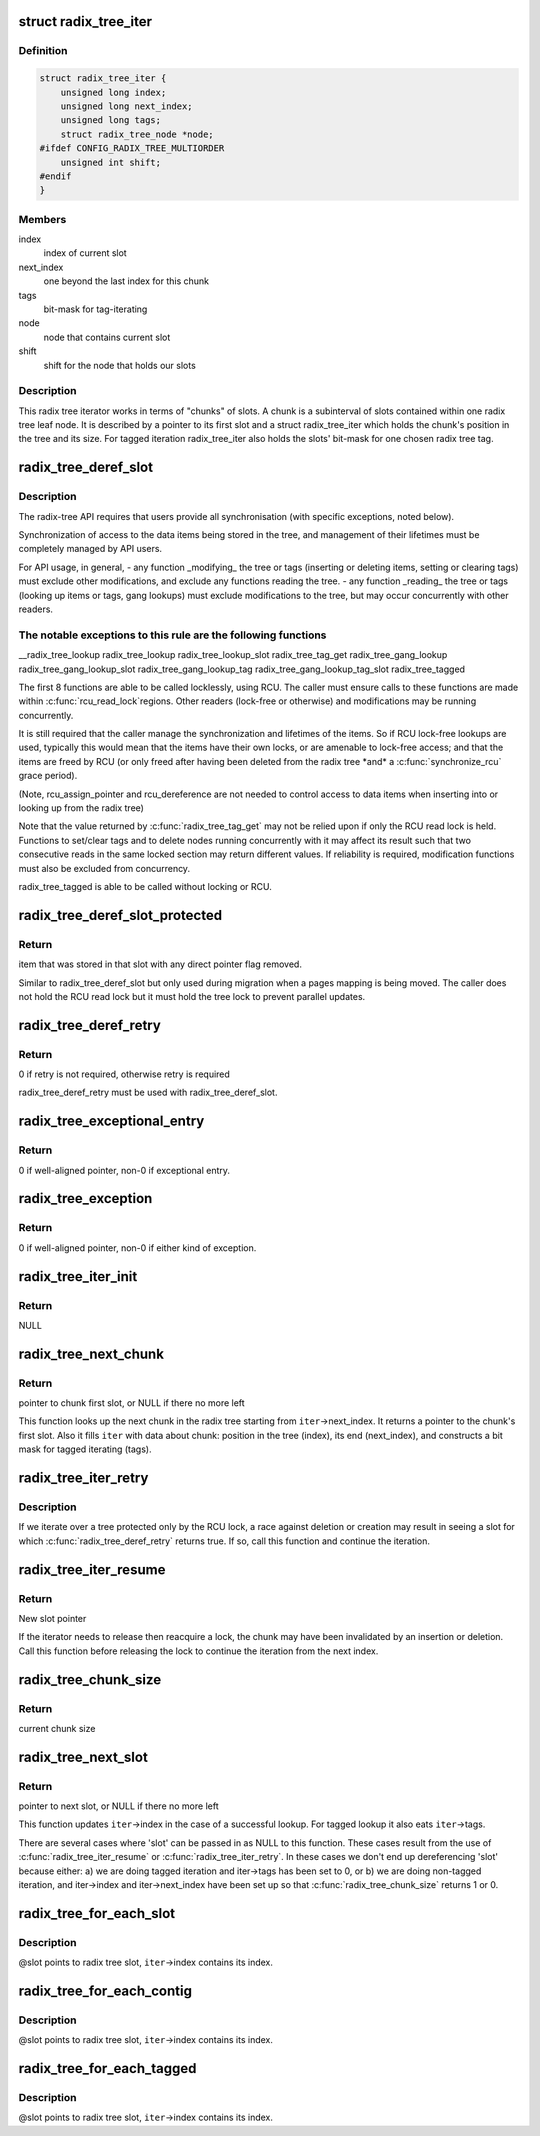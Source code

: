 .. -*- coding: utf-8; mode: rst -*-
.. src-file: include/linux/radix-tree.h

.. _`radix_tree_iter`:

struct radix_tree_iter
======================

.. c:type:: struct radix_tree_iter

    radix tree iterator state

.. _`radix_tree_iter.definition`:

Definition
----------

.. code-block:: c

    struct radix_tree_iter {
        unsigned long index;
        unsigned long next_index;
        unsigned long tags;
        struct radix_tree_node *node;
    #ifdef CONFIG_RADIX_TREE_MULTIORDER
        unsigned int shift;
    #endif
    }

.. _`radix_tree_iter.members`:

Members
-------

index
    index of current slot

next_index
    one beyond the last index for this chunk

tags
    bit-mask for tag-iterating

node
    node that contains current slot

shift
    shift for the node that holds our slots

.. _`radix_tree_iter.description`:

Description
-----------

This radix tree iterator works in terms of "chunks" of slots.  A chunk is a
subinterval of slots contained within one radix tree leaf node.  It is
described by a pointer to its first slot and a struct radix_tree_iter
which holds the chunk's position in the tree and its size.  For tagged
iteration radix_tree_iter also holds the slots' bit-mask for one chosen
radix tree tag.

.. _`radix_tree_deref_slot`:

radix_tree_deref_slot
=====================

.. c:function:: void *radix_tree_deref_slot(void **pslot)

    tree synchronization

    :param void \*\*pslot:
        *undescribed*

.. _`radix_tree_deref_slot.description`:

Description
-----------

The radix-tree API requires that users provide all synchronisation (with
specific exceptions, noted below).

Synchronization of access to the data items being stored in the tree, and
management of their lifetimes must be completely managed by API users.

For API usage, in general,
- any function \_modifying\_ the tree or tags (inserting or deleting
items, setting or clearing tags) must exclude other modifications, and
exclude any functions reading the tree.
- any function \_reading\_ the tree or tags (looking up items or tags,
gang lookups) must exclude modifications to the tree, but may occur
concurrently with other readers.

.. _`radix_tree_deref_slot.the-notable-exceptions-to-this-rule-are-the-following-functions`:

The notable exceptions to this rule are the following functions
---------------------------------------------------------------

__radix_tree_lookup
radix_tree_lookup
radix_tree_lookup_slot
radix_tree_tag_get
radix_tree_gang_lookup
radix_tree_gang_lookup_slot
radix_tree_gang_lookup_tag
radix_tree_gang_lookup_tag_slot
radix_tree_tagged

The first 8 functions are able to be called locklessly, using RCU. The
caller must ensure calls to these functions are made within \ :c:func:`rcu_read_lock`\ 
regions. Other readers (lock-free or otherwise) and modifications may be
running concurrently.

It is still required that the caller manage the synchronization and lifetimes
of the items. So if RCU lock-free lookups are used, typically this would mean
that the items have their own locks, or are amenable to lock-free access; and
that the items are freed by RCU (or only freed after having been deleted from
the radix tree \*and\* a \ :c:func:`synchronize_rcu`\  grace period).

(Note, rcu_assign_pointer and rcu_dereference are not needed to control
access to data items when inserting into or looking up from the radix tree)

Note that the value returned by \ :c:func:`radix_tree_tag_get`\  may not be relied upon
if only the RCU read lock is held.  Functions to set/clear tags and to
delete nodes running concurrently with it may affect its result such that
two consecutive reads in the same locked section may return different
values.  If reliability is required, modification functions must also be
excluded from concurrency.

radix_tree_tagged is able to be called without locking or RCU.

.. _`radix_tree_deref_slot_protected`:

radix_tree_deref_slot_protected
===============================

.. c:function:: void *radix_tree_deref_slot_protected(void **pslot, spinlock_t *treelock)

    dereference a slot without RCU lock but with tree lock held

    :param void \*\*pslot:
        pointer to slot, returned by radix_tree_lookup_slot

    :param spinlock_t \*treelock:
        *undescribed*

.. _`radix_tree_deref_slot_protected.return`:

Return
------

item that was stored in that slot with any direct pointer flag
removed.

Similar to radix_tree_deref_slot but only used during migration when a pages
mapping is being moved. The caller does not hold the RCU read lock but it
must hold the tree lock to prevent parallel updates.

.. _`radix_tree_deref_retry`:

radix_tree_deref_retry
======================

.. c:function:: int radix_tree_deref_retry(void *arg)

    check radix_tree_deref_slot

    :param void \*arg:
        pointer returned by radix_tree_deref_slot

.. _`radix_tree_deref_retry.return`:

Return
------

0 if retry is not required, otherwise retry is required

radix_tree_deref_retry must be used with radix_tree_deref_slot.

.. _`radix_tree_exceptional_entry`:

radix_tree_exceptional_entry
============================

.. c:function:: int radix_tree_exceptional_entry(void *arg)

    radix_tree_deref_slot gave exceptional entry?

    :param void \*arg:
        value returned by radix_tree_deref_slot

.. _`radix_tree_exceptional_entry.return`:

Return
------

0 if well-aligned pointer, non-0 if exceptional entry.

.. _`radix_tree_exception`:

radix_tree_exception
====================

.. c:function:: int radix_tree_exception(void *arg)

    radix_tree_deref_slot returned either exception?

    :param void \*arg:
        value returned by radix_tree_deref_slot

.. _`radix_tree_exception.return`:

Return
------

0 if well-aligned pointer, non-0 if either kind of exception.

.. _`radix_tree_iter_init`:

radix_tree_iter_init
====================

.. c:function:: void **radix_tree_iter_init(struct radix_tree_iter *iter, unsigned long start)

    initialize radix tree iterator

    :param struct radix_tree_iter \*iter:
        pointer to iterator state

    :param unsigned long start:
        iteration starting index

.. _`radix_tree_iter_init.return`:

Return
------

NULL

.. _`radix_tree_next_chunk`:

radix_tree_next_chunk
=====================

.. c:function:: void **radix_tree_next_chunk(struct radix_tree_root *root, struct radix_tree_iter *iter, unsigned flags)

    find next chunk of slots for iteration

    :param struct radix_tree_root \*root:
        radix tree root

    :param struct radix_tree_iter \*iter:
        iterator state

    :param unsigned flags:
        RADIX_TREE_ITER\_\* flags and tag index

.. _`radix_tree_next_chunk.return`:

Return
------

pointer to chunk first slot, or NULL if there no more left

This function looks up the next chunk in the radix tree starting from
\ ``iter``\ ->next_index.  It returns a pointer to the chunk's first slot.
Also it fills \ ``iter``\  with data about chunk: position in the tree (index),
its end (next_index), and constructs a bit mask for tagged iterating (tags).

.. _`radix_tree_iter_retry`:

radix_tree_iter_retry
=====================

.. c:function:: void **radix_tree_iter_retry(struct radix_tree_iter *iter)

    retry this chunk of the iteration

    :param struct radix_tree_iter \*iter:
        iterator state

.. _`radix_tree_iter_retry.description`:

Description
-----------

If we iterate over a tree protected only by the RCU lock, a race
against deletion or creation may result in seeing a slot for which
\ :c:func:`radix_tree_deref_retry`\  returns true.  If so, call this function
and continue the iteration.

.. _`radix_tree_iter_resume`:

radix_tree_iter_resume
======================

.. c:function:: void **radix_tree_iter_resume(void **slot, struct radix_tree_iter *iter)

    resume iterating when the chunk may be invalid

    :param void \*\*slot:
        pointer to current slot

    :param struct radix_tree_iter \*iter:
        iterator state

.. _`radix_tree_iter_resume.return`:

Return
------

New slot pointer

If the iterator needs to release then reacquire a lock, the chunk may
have been invalidated by an insertion or deletion.  Call this function
before releasing the lock to continue the iteration from the next index.

.. _`radix_tree_chunk_size`:

radix_tree_chunk_size
=====================

.. c:function:: long radix_tree_chunk_size(struct radix_tree_iter *iter)

    get current chunk size

    :param struct radix_tree_iter \*iter:
        pointer to radix tree iterator

.. _`radix_tree_chunk_size.return`:

Return
------

current chunk size

.. _`radix_tree_next_slot`:

radix_tree_next_slot
====================

.. c:function:: void **radix_tree_next_slot(void **slot, struct radix_tree_iter *iter, unsigned flags)

    find next slot in chunk

    :param void \*\*slot:
        pointer to current slot

    :param struct radix_tree_iter \*iter:
        pointer to interator state

    :param unsigned flags:
        RADIX_TREE_ITER\_\*, should be constant

.. _`radix_tree_next_slot.return`:

Return
------

pointer to next slot, or NULL if there no more left

This function updates \ ``iter``\ ->index in the case of a successful lookup.
For tagged lookup it also eats \ ``iter``\ ->tags.

There are several cases where 'slot' can be passed in as NULL to this
function.  These cases result from the use of \ :c:func:`radix_tree_iter_resume`\  or
\ :c:func:`radix_tree_iter_retry`\ .  In these cases we don't end up dereferencing
'slot' because either:
a) we are doing tagged iteration and iter->tags has been set to 0, or
b) we are doing non-tagged iteration, and iter->index and iter->next_index
have been set up so that \ :c:func:`radix_tree_chunk_size`\  returns 1 or 0.

.. _`radix_tree_for_each_slot`:

radix_tree_for_each_slot
========================

.. c:function::  radix_tree_for_each_slot( slot,  root,  iter,  start)

    iterate over non-empty slots

    :param  slot:
        the void\*\* variable for pointer to slot

    :param  root:
        the struct radix_tree_root pointer

    :param  iter:
        the struct radix_tree_iter pointer

    :param  start:
        iteration starting index

.. _`radix_tree_for_each_slot.description`:

Description
-----------

@slot points to radix tree slot, \ ``iter``\ ->index contains its index.

.. _`radix_tree_for_each_contig`:

radix_tree_for_each_contig
==========================

.. c:function::  radix_tree_for_each_contig( slot,  root,  iter,  start)

    iterate over contiguous slots

    :param  slot:
        the void\*\* variable for pointer to slot

    :param  root:
        the struct radix_tree_root pointer

    :param  iter:
        the struct radix_tree_iter pointer

    :param  start:
        iteration starting index

.. _`radix_tree_for_each_contig.description`:

Description
-----------

@slot points to radix tree slot, \ ``iter``\ ->index contains its index.

.. _`radix_tree_for_each_tagged`:

radix_tree_for_each_tagged
==========================

.. c:function::  radix_tree_for_each_tagged( slot,  root,  iter,  start,  tag)

    iterate over tagged slots

    :param  slot:
        the void\*\* variable for pointer to slot

    :param  root:
        the struct radix_tree_root pointer

    :param  iter:
        the struct radix_tree_iter pointer

    :param  start:
        iteration starting index

    :param  tag:
        tag index

.. _`radix_tree_for_each_tagged.description`:

Description
-----------

@slot points to radix tree slot, \ ``iter``\ ->index contains its index.

.. This file was automatic generated / don't edit.

